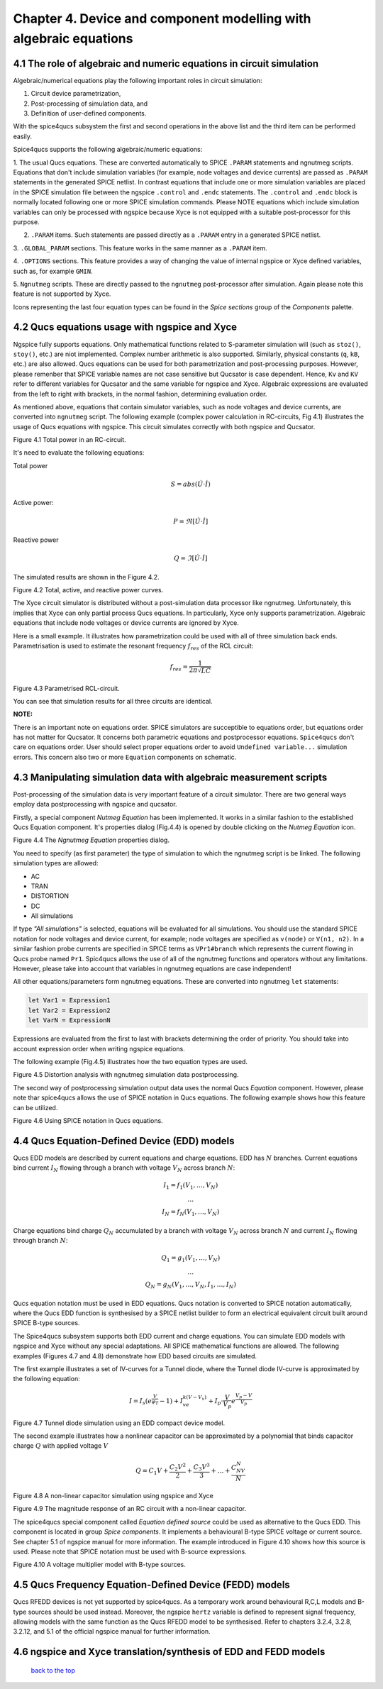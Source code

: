 --------------------------------------------------------------------------------
Chapter 4. Device and component modelling with algebraic equations 
--------------------------------------------------------------------------------

4.1 The role of algebraic and numeric equations in circuit simulation
~~~~~~~~~~~~~~~~~~~~~~~~~~~~~~~~~~~~~~~~~~~~~~~~~~~~~~~~~~~~~~~~~~~~~~~~

Algebraic/numerical equations play the following important roles in circuit simulation:

#. Circuit device parametrization,
#. Post-processing of simulation data, and 
#. Definition of user-defined components.

With the spice4qucs subsystem the first and second operations in the above list and the third item can be 
performed easily. 

Spice4qucs supports the following algebraic/numeric equations:

1. The usual Qucs equations. These are converted automatically to SPICE ``.PARAM`` statements 
and ngnutmeg scripts. Equations that don't include simulation variables (for example, node voltages 
and device currents) are passed as ``.PARAM`` statements in the generated 
SPICE netlist. 
In contrast equations that include one or more simulation variables are placed 
in the SPICE simulation file between the ngspice ``.control`` and ``.endc`` statements. 
The  ``.control`` and ``.endc`` block is normally located following one or more SPICE simulation commands. 
Please NOTE equations which include simulation variables can only be processed with ngspice because Xyce 
is not equipped with a suitable post-processor for this purpose.

2. ``.PARAM`` items. Such statements are passed directly as a ``.PARAM`` entry in a generated SPICE netlist.

3. ``.GLOBAL_PARAM`` sections. This feature works in the same manner as a 
``.PARAM`` item.

4. ``.OPTIONS`` sections. This feature provides a way of changing the value of internal ngspice or Xyce 
defined variables, such as, for example ``GMIN``.

5. ``Ngnutmeg`` scripts. These are directly passed to the ``ngnutmeg`` post-processor after simulation.
Again please note this feature is not supported by Xyce. 

Icons representing the last four equation types can be found in the *Spice sections* group of the
*Components* palette. 

..  |imageQ_EN| image::   _static/en/Qucs.png

4.2 Qucs equations usage with ngspice and Xyce
~~~~~~~~~~~~~~~~~~~~~~~~~~~~~~~~~~~~~~~~~~~~~~

Ngspice fully supports equations. Only mathematical functions 
related to S-parameter simulation will (such as ``stoz()``, ``stoy()``, etc.) are niot implemented.
Complex number arithmetic is also supported.  Similarly, physical constants (``q``, 
``kB``, etc.) are also allowed. Qucs equations can be used for both 
parametrization and post-processing purposes. However, please remenber that SPICE variable names are not case 
sensitive but Qucsator is case dependent. Hence, ``Kv`` and ``KV`` refer to different variables for Qucsator 
and the same variable for ngspice and Xyce. Algebraic expressions are evaluated from the left to right with
brackets, in the normal fashion, determining evaluation order.

As mentioned above, equations that contain simulator variables, such as node 
voltages and device currents, are converted into ``ngnutmeg`` script. The following 
example (complex power calculation in RC-circuits, Fig 4.1) illustrates the 
usage of Qucs equations with ngspice. This circuit simulates correctly with both 
ngspice and Qucsator. 

|RC_EN|
Figure 4.1 Total power in an RC-circuit.

It's need to evaluate the following equations:

Total power

.. math::
    S = abs (\dot{U} \cdot \dot{I})

Active power:

.. math::
    P = \Re [\dot{U} \cdot \dot{I}]

    
Reactive power

.. math::
    Q = \Im [\dot{U} \cdot \dot{I}] 
    
The simulated results are shown in the Figure 4.2.

|resRC_EN|

Figure 4.2 Total, active, and reactive power curves.


The Xyce circuit simulator is distributed without a post-simulation data processor like ngnutmeg. Unfortunately, this implies that Xyce can 
only partial process Qucs equations. 
In particularly, Xyce only supports parametrization. Algebraic equations that include node voltages or device 
currents are ignored by Xyce.  

Here is a small example. It illustrates how parametrization could be used with 
all of three simulation back ends. Parametrisation is used to estimate the resonant 
frequency :math:`f_{res}` of the RCL circuit:

.. math::
    f_{res} = \frac{1}{2\pi\sqrt{LC}}

|RCL1_EN|

Figure 4.3 Parametrised RCL-circuit.

You can see that simulation results for all three circuits are identical.

..  |RC_EN| image::  _static/en/chapter4/RC_SPQ.png

..  |resRC_EN| image::  _static/en/chapter4/RC_SPQ_res.png

..  |RCL1_EN| image::  _static/en/chapter4/RCL_par.png


**NOTE:**

There is an important note on equations order. SPICE simulators are succeptible 
to equations order, but equations order has not matter for Qucsator.  It 
concerns both parametric equations and postprocessor equations. ``Spice4qucs`` 
don't care on equations order. User should select proper equations order to 
avoid ``Undefined variable...`` simulation errors. This concern also two or 
more ``Equation`` components on schematic.


4.3 Manipulating simulation data with algebraic measurement scripts
~~~~~~~~~~~~~~~~~~~~~~~~~~~~~~~~~~~~~~~~~~~~~~~~~~~~~~~~~~~~~~~~~~~~~~

Post-processing of the simulation data is very important feature of a circuit 
simulator.  There are two general ways employ data postprocessing with ngspice 
and qucsator. 

Firstly, a special component *Nutmeg Equation* has been implemented. It works in a similar fashion to the established Qucs 
Equation component. It's properties dialog (Fig.4.4) is opened by double clicking on the *Nutmeg Equation* icon.

|DLG_EN|

Figure 4.4 The *Ngnutmeg Equation* properties dialog.

You need to specify (as first parameter) the type of simulation to which the ngnutmeg script 
is be linked. The following simulation types are allowed:

* AC 
* TRAN
* DISTORTION
* DC
* All simulations

If type *"All simulations"* is selected, equations will be evaluated for all 
simulations. You should use the standard SPICE notation for node voltages and device current, for example; 
node voltages are specified as ``v(node)`` or ``V(n1, n2)``. In a similar 
fashion probe currents are specified in SPICE terms as ``VPr1#branch`` which 
represents the current flowing in Qucs probe named ``Pr1``.
Spic4qucs allows the use of all of the ngnutmeg functions and operators without any limitations.  
However, please take into account that variables in ngnutmeg equations are case independent!

All other equations/parameters form ngnutmeg equations. These are converted into ngnutmeg ``let`` statements: 

.. code-block:: bash

   let Var1 = Expression1
   let Var2 = Expression2
   let VarN = ExpressionN
   
Expressions are evaluated from the first to last with brackets determining the order of priority. 
You should take into account expression order when writing ngspice equations.
  
The following example (Fig.4.5) illustrates how the two equation types are used.

|DIST_EN|

Figure 4.5 Distortion analysis with ngnutmeg simulation data postprocessing. 

The second way of postprocessing simulation output data uses the normal Qucs *Equation* component. 
However, please note thar spice4qucs allows the use of SPICE notation in Qucs 
equations. The following example shows how this feature can be utilized.

|Mix_EN|

Figure 4.6 Using SPICE notation in Qucs equations. 

..  |DIST_EN| image::  _static/en/chapter4/DISTO.png

..  |DLG_EN| image::  _static/en/chapter4/nutmeg_dlg.png

..  |Mix_EN| image:: _static/en/chapter4/spice_not.png

4.4 Qucs Equation-Defined Device (EDD) models
~~~~~~~~~~~~~~~~~~~~~~~~~~~~~~~~~~~~~~~~~~~~~~~~~~~~

Qucs EDD models are described by current equations and charge equations. EDD has  
:math:`N` branches. Current equations bind current :math:`I_N` flowing through a
branch with voltage :math:`V_N` across branch :math:`N`:

.. math::
  \begin{eqnarray}
  & I_1 = f_1(V_1, \ldots ,V_N) & \\
  & \ldots & \nonumber \\
  &I_N = f_N(V_1, \ldots ,V_N)& 
  \end{eqnarray}

Charge equations bind charge :math:`Q_N` accumulated by a branch with voltage 
:math:`V_N` across branch :math:`N` and current :math:`I_N` flowing through branch :math:`N`:
  
.. math::
  \begin{eqnarray}
  & Q_1 = g_1(V_1, \ldots ,V_N) & \\
  & \ldots & \nonumber \\
  &Q_N = g_N(V_1, \ldots ,V_N, I_1, \ldots, I_N)& 
  \end{eqnarray}
  
Qucs equation notation must be used in EDD equations. Qucs notation is converted to 
SPICE notation automatically, where the Qucs EDD function is synthesised by a SPICE netlist builder 
to form an electrical equivalent circuit built around SPICE B-type sources. 
  
The Spice4qucs subsystem supports both EDD current and charge equations. You can 
simulate EDD models with ngspice and Xyce without any special adaptations. All SPICE mathematical 
functions are allowed. The following examples (Figures 4.7 and 4.8) demonstrate how EDD based circuits are simulated. 

The first example illustrates a set of IV-curves for a Tunnel diode, where the Tunnel diode IV-curve is 
approximated by the following equation:

.. math::
    I = I_s\left(e^{\frac{V}{\varphi_T}}-1\right) + I_ve^{k(V-V_v)} + 
     I_p\cdot\frac{V}{V_p}e^{\frac{V_p-V}{V_p}} 
     
|Tunn_EN|

Figure 4.7 Tunnel diode simulation using an EDD compact device model.

The second example illustrates how a nonlinear capacitor can be approximated by a polynomial that binds capacitor 
charge :math:`Q` with applied  voltage :math:`V`

.. math::
   Q = C_1V + \frac{C_2V^2}{2} + \frac{C_3V^3}{3} + \ldots + \frac{C_NV^N}{N}

|EDD-cap_EN|

Figure 4.8 A non-linear capacitor simulation using ngspice and Xyce

|EDD-cap_MR_EN|

Figure 4.9 The magnitude response of an RC circuit with a non-linear capacitor.

The spice4qucs special component called *Equation defined source* could be used as alternative to 
the Qucs EDD. This component is located in group *Spice components*. It implements a
behavioural B-type SPICE voltage or current source. See chapter 5.1 of ngspice 
manual for more information. The example introduced in Figure 4.10 shows how this source is 
used. Please note that SPICE notation must be used with B-source expressions. 

|B_src_EN|

Figure 4.10 A voltage multiplier model with B-type sources. 

..  |Tunn_EN| image:: _static/en/chapter4/Tunn.png

..  |EDD-cap_EN| image:: _static/en/chapter4/EDD-cap.png

..  |EDD-cap_MR_EN| image:: _static/en/chapter4/EDD-Q_res.png

..  |B_src_EN| image:: _static/en/chapter4/Vmul.png

4.5 Qucs Frequency Equation-Defined Device (FEDD) models
~~~~~~~~~~~~~~~~~~~~~~~~~~~~~~~~~~~~~~~~~~~~~~~~~~~~~~~~~~~

Qucs RFEDD devices is not yet supported by spice4qucs. As a temporary work around behavioural R,C,L 
models and B-type sources should be used instead. Moreover, the ngspice 
``hertz`` variable is defined
to represent signal frequency, allowing models with the same function as the Qucs RFEDD model to be synthesised. 
Refer to chapters 3.2.4, 3.2.8, 3.2.12, and 5.1 of the official ngspice manual for further information. 

4.6 ngspice and Xyce translation/synthesis of EDD and FEDD models
~~~~~~~~~~~~~~~~~~~~~~~~~~~~~~~~~~~~~~~~~~~~~~~~~~~~~~~~~~~~~~~~~~~~



   `back to the top <#top>`__


